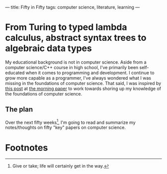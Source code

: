 ---
title: Fifty in Fifty 
tags: computer science, literature, learning
---
* From Turing to typed lambda calculus, abstract syntax trees to algebraic data types
My educational background is not in computer science. Aside from a computer science/C++ course in high school, I've primarily been self-educated when it comes to programming and development. I continue to grow more capable as a programmer, I've always wondered what I was missing in the foundations of computer science. That said, I was inspired by [[https://blog.acolyer.org/2016/07/22/end-of-term-and-the-power-of-compound-interest/][this post]] at [[https://blog.acolyer.org][the morning paper]] to work towards shoring up my knowledge of the foundations of computer science.


** The plan
Over the next fifty weeks[fn:1], I'm going to read and summarize my notes/thoughts on fifty "key" papers on computer science.

* Footnotes

[fn:1] Give or take; life will certainly get in the way.
